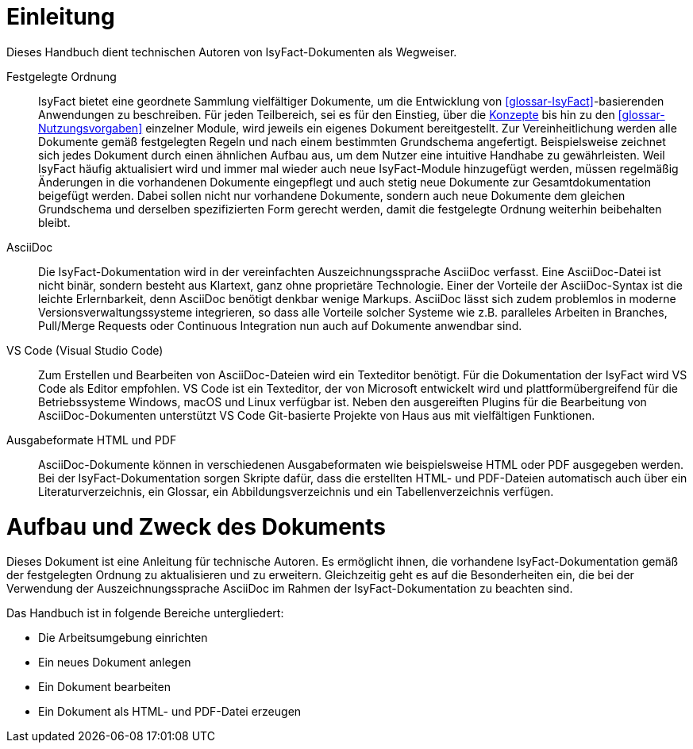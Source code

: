 [[einleitung]]
= Einleitung

Dieses Handbuch dient technischen Autoren von IsyFact-Dokumenten als Wegweiser.

Festgelegte Ordnung::

IsyFact bietet eine geordnete Sammlung vielfältiger Dokumente, um die Entwicklung von <<glossar-IsyFact>>-basierenden Anwendungen zu beschreiben.
Für jeden Teilbereich, sei es für den Einstieg, über die <<glossar-Konzept,Konzepte>> bis hin zu den <<glossar-Nutzungsvorgaben>> einzelner Module, wird jeweils ein eigenes Dokument bereitgestellt.
Zur Vereinheitlichung werden alle Dokumente gemäß festgelegten Regeln und nach einem bestimmten Grundschema angefertigt.
Beispielsweise zeichnet sich jedes Dokument durch einen ähnlichen Aufbau aus, um dem Nutzer eine intuitive Handhabe zu gewährleisten.
Weil IsyFact häufig aktualisiert wird und immer mal wieder auch neue IsyFact-Module hinzugefügt werden, müssen regelmäßig Änderungen in die vorhandenen Dokumente eingepflegt und auch stetig neue Dokumente zur Gesamtdokumentation beigefügt werden.
Dabei sollen nicht nur vorhandene Dokumente, sondern auch neue Dokumente dem gleichen Grundschema und derselben spezifizierten Form gerecht werden, damit die festgelegte Ordnung weiterhin beibehalten bleibt.

AsciiDoc::

Die IsyFact-Dokumentation wird in der vereinfachten Auszeichnungssprache AsciiDoc verfasst.
Eine AsciiDoc-Datei ist nicht binär, sondern besteht aus Klartext, ganz ohne proprietäre Technologie.
Einer der Vorteile der AsciiDoc-Syntax ist die leichte Erlernbarkeit, denn AsciiDoc benötigt denkbar wenige Markups.
AsciiDoc lässt sich zudem problemlos in moderne Versionsverwaltungssysteme integrieren, so dass alle Vorteile solcher Systeme wie z.B. paralleles Arbeiten in Branches, Pull/Merge Requests oder Continuous Integration nun auch auf Dokumente anwendbar sind.

VS Code (Visual Studio Code)::

Zum Erstellen und Bearbeiten von AsciiDoc-Dateien wird ein Texteditor benötigt.
Für die Dokumentation der IsyFact wird VS Code als Editor empfohlen.
VS Code ist ein Texteditor, der von Microsoft entwickelt wird und plattformübergreifend für die Betriebssysteme Windows, macOS und Linux verfügbar ist.
Neben den ausgereiften Plugins für die Bearbeitung von AsciiDoc-Dokumenten unterstützt VS Code Git-basierte Projekte von Haus aus mit vielfältigen Funktionen.

Ausgabeformate HTML und PDF::

AsciiDoc-Dokumente können in verschiedenen Ausgabeformaten wie beispielsweise HTML oder PDF ausgegeben werden.
Bei der IsyFact-Dokumentation sorgen Skripte dafür, dass die erstellten HTML- und PDF-Dateien automatisch auch über ein Literaturverzeichnis, ein Glossar, ein Abbildungsverzeichnis und ein Tabellenverzeichnis verfügen.

[[aufbau-und-zweck-des-dokuments]]
= Aufbau und Zweck des Dokuments

Dieses Dokument ist eine Anleitung für technische Autoren.
Es ermöglicht ihnen, die vorhandene IsyFact-Dokumentation gemäß der festgelegten Ordnung zu aktualisieren und zu erweitern.
Gleichzeitig geht es auf die Besonderheiten ein, die bei der Verwendung der Auszeichnungssprache AsciiDoc im Rahmen der IsyFact-Dokumentation zu beachten sind.

Das Handbuch ist in folgende Bereiche untergliedert:

- Die Arbeitsumgebung einrichten
- Ein neues Dokument anlegen
- Ein Dokument bearbeiten
- Ein Dokument als HTML- und PDF-Datei erzeugen